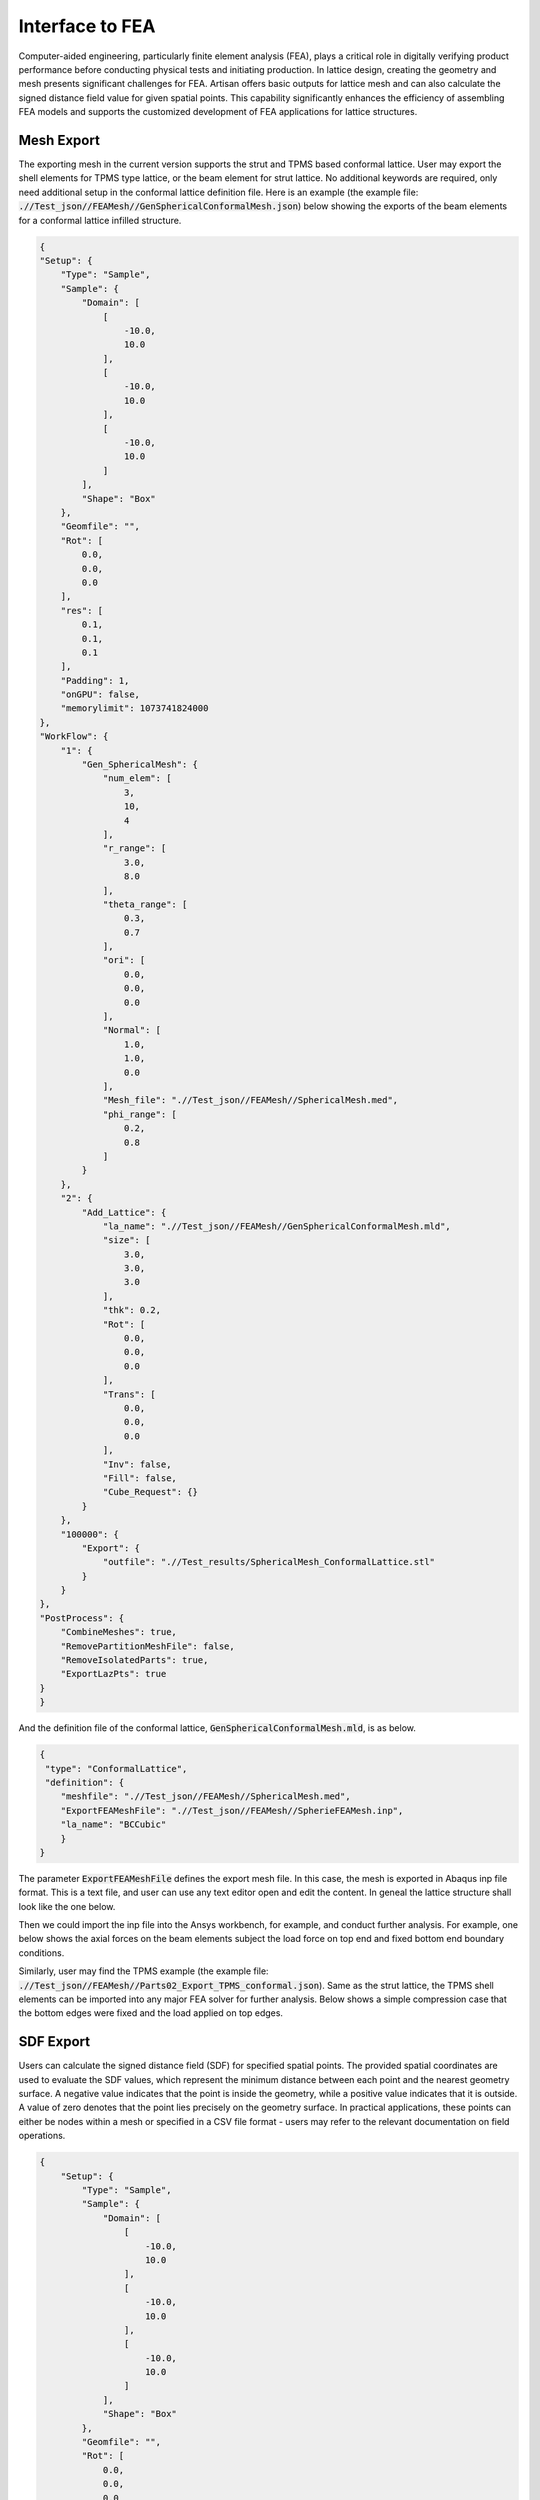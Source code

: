 Interface to FEA
****************

Computer-aided engineering, particularly finite element analysis (FEA), plays a critical role in digitally verifying product performance before conducting physical tests and initiating production. In lattice design, creating the geometry and mesh presents significant challenges for FEA. Artisan offers basic outputs for lattice mesh and can also calculate the signed distance field value for given spatial points. This capability significantly enhances the efficiency of assembling FEA models and supports the customized development of FEA applications for lattice structures. 

===========
Mesh Export
===========

The exporting mesh in the current version supports the strut and TPMS based conformal lattice. User may export the shell elements for TPMS type lattice, or the beam element for strut lattice. No additional keywords are required, only need additional setup in the conformal lattice definition file. Here is an example (the example file: :code:`.//Test_json//FEAMesh//GenSphericalConformalMesh.json`) below showing the exports of the beam elements for a conformal lattice infilled structure. 

.. code-block:: json

    {
    "Setup": {
        "Type": "Sample",
        "Sample": {
            "Domain": [
                [
                    -10.0,
                    10.0
                ],
                [
                    -10.0,
                    10.0
                ],
                [
                    -10.0,
                    10.0
                ]
            ],
            "Shape": "Box"
        },
        "Geomfile": "",
        "Rot": [
            0.0,
            0.0,
            0.0
        ],
        "res": [
            0.1,
            0.1,
            0.1
        ],
        "Padding": 1,
        "onGPU": false,
        "memorylimit": 1073741824000
    },
    "WorkFlow": {
        "1": {
            "Gen_SphericalMesh": {
                "num_elem": [
                    3,
                    10,
                    4
                ],
                "r_range": [
                    3.0,
                    8.0
                ],
                "theta_range": [
                    0.3,
                    0.7
                ],
                "ori": [
                    0.0,
                    0.0,
                    0.0
                ],
                "Normal": [
                    1.0,
                    1.0,
                    0.0
                ],
                "Mesh_file": ".//Test_json//FEAMesh//SphericalMesh.med",
                "phi_range": [
                    0.2,
                    0.8
                ]
            }
        },
        "2": {
            "Add_Lattice": {
                "la_name": ".//Test_json//FEAMesh//GenSphericalConformalMesh.mld",
                "size": [
                    3.0,
                    3.0,
                    3.0
                ],
                "thk": 0.2,
                "Rot": [
                    0.0,
                    0.0,
                    0.0
                ],
                "Trans": [
                    0.0,
                    0.0,
                    0.0
                ],
                "Inv": false,
                "Fill": false,
                "Cube_Request": {}
            }
        },
        "100000": {
            "Export": {
                "outfile": ".//Test_results/SphericalMesh_ConformalLattice.stl"
            }
        }
    },
    "PostProcess": {
        "CombineMeshes": true,
        "RemovePartitionMeshFile": false,
        "RemoveIsolatedParts": true,
        "ExportLazPts": true
    }
    }

And the definition file of the conformal lattice, :code:`GenSphericalConformalMesh.mld`, is as below.

.. code-block:: json

    {
     "type": "ConformalLattice",
     "definition": {
        "meshfile": ".//Test_json//FEAMesh//SphericalMesh.med",
        "ExportFEAMeshFile": ".//Test_json//FEAMesh//SpherieFEAMesh.inp",
        "la_name": "BCCubic"
        }
    }

The parameter :code:`ExportFEAMeshFile` defines the export mesh file. In this case, the mesh is exported in Abaqus inp file format. This is a text file, and user can use any text editor open and edit the content. In geneal the lattice structure shall look like the one below. 

.. image:: ./pictures/FEA_LatticeGeom.png

Then we could import the inp file into the Ansys workbench, for example, and conduct further analysis. For example, one below shows the axial forces on the beam elements subject the load force on top end and fixed bottom end boundary conditions. 

.. image:: ./pictures/FEA_Strut_Results.png


Similarly, user may find the TPMS example (the example file: :code:`.//Test_json//FEAMesh//Parts02_Export_TPMS_conformal.json`). Same as the strut lattice, the TPMS shell elements can be imported into any major FEA solver for further analysis. Below shows a simple compression case that the bottom edges were fixed and the load applied on top edges. 

.. image:: ./pictures/FEA_TPMS_Results.png

==========
SDF Export
==========

Users can calculate the signed distance field (SDF) for specified spatial points. The provided spatial coordinates are used to evaluate the SDF values, which represent the minimum distance between each point and the nearest geometry surface. A negative value indicates that the point is inside the geometry, while a positive value indicates that it is outside. A value of zero denotes that the point lies precisely on the geometry surface. In practical applications, these points can either be nodes within a mesh or specified in a CSV file format - users may refer to the relevant documentation on field operations.

.. code-block:: json

    {
        "Setup": {
            "Type": "Sample",
            "Sample": {
                "Domain": [
                    [
                        -10.0,
                        10.0
                    ],
                    [
                        -10.0,
                        10.0
                    ],
                    [
                        -10.0,
                        10.0
                    ]
                ],
                "Shape": "Box"
            },
            "Geomfile": "",
            "Rot": [
                0.0,
                0.0,
                0.0
            ],
            "res": [
                0.1,
                0.1,
                0.1
            ],
            "Padding": 1,
            "onGPU": false,
            "memorylimit": 1073741824000
        },
        "WorkFlow": {
            "1": {
                "Gen_SphericalMesh": {
                    "num_elem": [
                        3,
                        10,
                        4
                    ],
                    "r_range": [
                        3.0,
                        8.0
                    ],
                    "theta_range": [
                        0.3,
                        0.7
                    ],
                    "ori": [
                        0.0,
                        0.0,
                        0.0
                    ],
                    "Normal": [
                        1.0,
                        1.0,
                        0.0
                    ],
                    "Mesh_file": ".//Test_json//FEAMesh//SphericalMesh.med",
                    "phi_range": [
                        0.2,
                        0.8
                    ]
                }
            },
            "2": {
                "Add_Lattice": {
                    "la_name": ".//Test_json//FEAMesh//GenSphericalConformalMesh.mld",
                    "size": [
                        3.0,
                        3.0,
                        3.0
                    ],
                    "thk": 0.2,
                    "Rot": [
                        0.0,
                        0.0,
                        0.0
                    ],
                    "Trans": [
                        0.0,
                        0.0,
                        0.0
                    ],
                    "Inv": false,
                    "Fill": false,
                    "Cube_Request": {}
                }
            },
            "3": {
                "Evaluate_Points": {
                    "Inp_meshfile": ".//Test_json//FEAMesh//SphericalMesh.med",
                    "Export_file": ".//Test_json//FEAMesh//Points_SDF.csv"
                }
            },
            "100000": {
                "Export": {
                    "outfile": ".//Test_results/SphericalMesh_ConformalLattice.stl"
                }
            }
        },
        "PostProcess": {
            "CombineMeshes": true,
            "RemovePartitionMeshFile": false,
            "RemoveIsolatedParts": true,
            "ExportLazPts": true
        }
    }

In the work flow item :code:`3`, the keywords :code:`Evaluate_Points` defines the input spatial data points, for example, in a mesh :code:`"Inp_meshfile":".//Test_json//FEAMesh//SphericalMesh.med"`, and the calculated results are stored in the csv file :code:`"Export_file": ".//Test_json//FEAMesh//Points_SDF.csv"`. It has to note that, only csv file extension is accepted as the export file format. 

User shall see the results similar to the results below. The export csv file contains two column, index and value. Each row corresponds to the input nodal index. 

.. image:: ./pictures/FEA_SDF_Results.png

===========
Limitations
===========

Here are a few limitations and recommended pre-process before assembling the FEA model.

    - The exported beam element and shell element mesh must check through professional FEA pre-processor. The mesh may contain low quality element, and user shall remove the defect elements, or conduct re-meshing based on the given mesh if necessary. 
    - Merging nodes is highly recommended since the mesh were exported through lattice array. The neighboring elements are not connected.
    - Only single conformal lattice can be exported. Other lattice types or complex lattice design are not supported, the future development will focus on expanding the meshing capability on other lattice type. 

